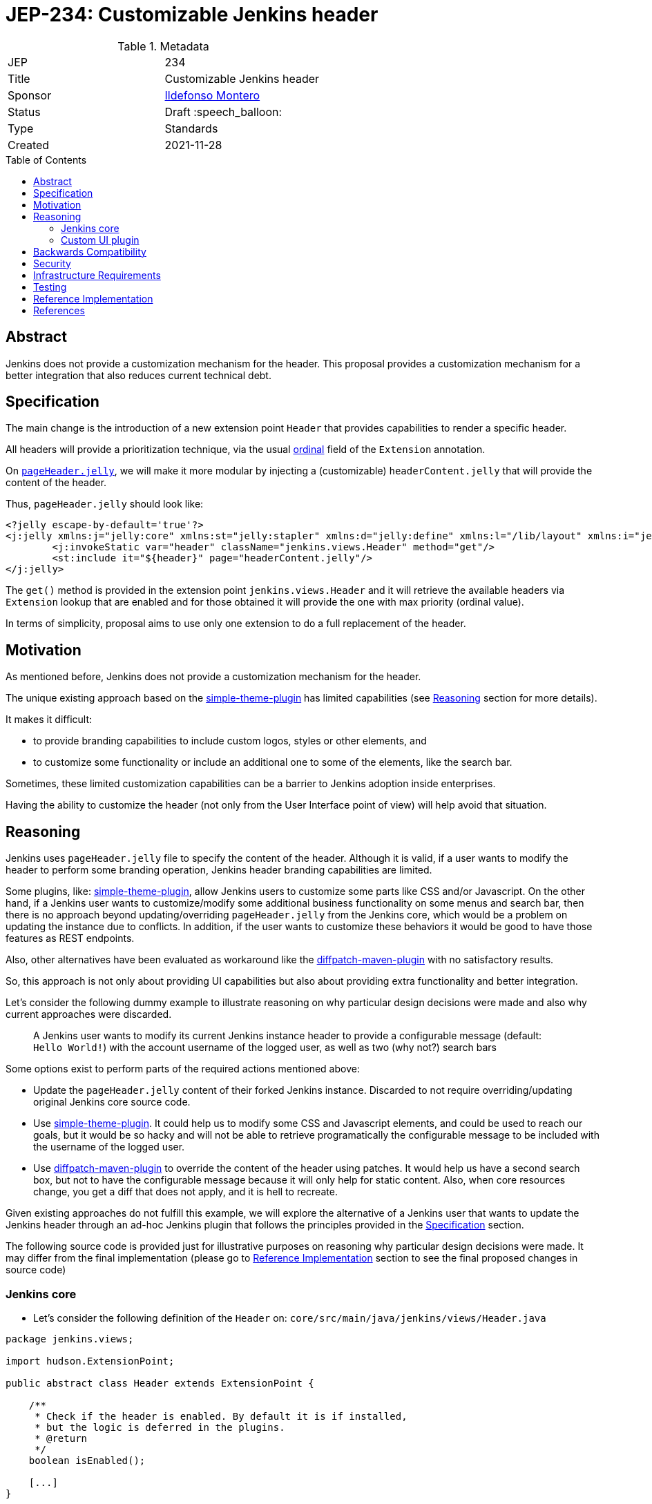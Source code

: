 = JEP-234: Customizable Jenkins header
:toc: preamble
:toclevels: 3
ifdef::env-github[]
:tip-caption: :bulb:
:note-caption: :information_source:
:important-caption: :heavy_exclamation_mark:
:caution-caption: :fire:
:warning-caption: :warning:
endif::[]

.Metadata
[cols="2"]
|===
| JEP
| 234

| Title
| Customizable Jenkins header

| Sponsor
| link:https://github.com/imonteroperez[Ildefonso Montero]

// Use the script `set-jep-status <jep-number> <status>` to update the status.
| Status
| Draft :speech_balloon:

| Type
| Standards

| Created
| 2021-11-28

//
//
// Uncomment if there is an associated placeholder JIRA issue.
//| JIRA
//| :bulb: link:https://issues.jenkins-ci.org/browse/JENKINS-nnnnn[JENKINS-nnnnn] :bulb:
//
//
// Uncomment if there will be a BDFL delegate for this JEP.
//| BDFL-Delegate
//| :bulb: Link to github user page :bulb:
//
//
// Uncomment if discussion will occur in forum other than jenkinsci-dev@ mailing list.
//| Discussions-To
//| :bulb: Link to where discussion and final status announcement will occur :bulb:
//
//
// Uncomment if this JEP depends on one or more other JEPs.
//| Requires
//| :bulb: JEP-NUMBER, JEP-NUMBER... :bulb:
//
//
// Uncomment and fill if this JEP is rendered obsolete by a later JEP
//| Superseded-By
//| :bulb: JEP-NUMBER :bulb:
//
//
// Uncomment when this JEP status is set to Accepted, Rejected or Withdrawn.
//| Resolution
//| :bulb: Link to relevant post in the jenkinsci-dev@ mailing list archives :bulb:

|===

== Abstract

Jenkins does not provide a customization mechanism for the header. This proposal provides a customization mechanism for a better integration that also reduces current technical debt.

== Specification

The main change is the introduction of a new extension point `Header` that provides capabilities to render a specific header.

All headers will provide a prioritization technique, via the usual link:https://javadoc.jenkins-ci.org/hudson/Extension.html#ordinal--[ordinal] field of the `Extension` annotation.

On https://github.com/jenkinsci/jenkins/blob/09f0269e87625491d7d897ba0e878a1f7fa31de4/core/src/main/resources/lib/layout/pageHeader.jelly[`pageHeader.jelly`], we will make it more modular by injecting a (customizable) `headerContent.jelly` that will provide the content of the header.

Thus, `pageHeader.jelly` should look like:

```xml
<?jelly escape-by-default='true'?>
<j:jelly xmlns:j="jelly:core" xmlns:st="jelly:stapler" xmlns:d="jelly:define" xmlns:l="/lib/layout" xmlns:i="jelly:fmt" xmlns:x="jelly:xml">
	<j:invokeStatic var="header" className="jenkins.views.Header" method="get"/>
	<st:include it="${header}" page="headerContent.jelly"/>
</j:jelly>
```

The `get()` method is provided in the extension point `jenkins.views.Header` and it will retrieve the available headers via `Extension` lookup that are enabled and for those obtained it will provide the one with max priority (ordinal value).

In terms of simplicity, proposal aims to use only one extension to do a full replacement of the header.

== Motivation

As mentioned before, Jenkins does not provide a customization mechanism for the header.

The unique existing approach based on the https://plugins.jenkins.io/simple-theme-plugin/[simple-theme-plugin] has limited capabilities (see <<Reasoning>> section for more details).

It makes it difficult:

* to provide branding capabilities to include custom logos, styles or other elements, and
* to customize some functionality or include an additional one to some of the elements, like the search bar.

Sometimes, these limited customization capabilities can be a barrier to Jenkins adoption inside enterprises.

Having the ability to customize the header (not only from the User Interface point of view) will help avoid that situation.

== Reasoning

Jenkins uses `pageHeader.jelly` file to specify the content of the header. Although it is valid, if a user wants to modify the header to perform some branding operation, Jenkins header branding capabilities are limited.

Some plugins, like: https://plugins.jenkins.io/simple-theme-plugin/[simple-theme-plugin], allow Jenkins users to customize some parts like CSS and/or Javascript.
On the other hand, if a Jenkins user wants to customize/modify some additional business functionality on some menus and search bar, then there is no approach beyond updating/overriding `pageHeader.jelly` from the Jenkins core, which would be a problem on updating the instance due to conflicts.
In addition, if the user wants to customize these behaviors it would be good to have those features as REST endpoints.

Also, other alternatives have been evaluated as workaround like the https://github.com/stephenc/diffpatch-maven-plugin[diffpatch-maven-plugin] with no satisfactory results.

So, this approach is not only about providing UI capabilities but also about providing extra functionality and better integration.

Let's consider the following dummy example to illustrate reasoning on why particular design decisions were made and also why current approaches were discarded.

> A Jenkins user wants to modify its current Jenkins instance header to provide a configurable message (default: `Hello World!`) with the account username of the logged user, as well as two (why not?) search bars

Some options exist to perform parts of the required actions mentioned above:

* Update the `pageHeader.jelly` content of their forked Jenkins instance.
  Discarded to not require overriding/updating original Jenkins core source code.
* Use https://plugins.jenkins.io/simple-theme-plugin/[simple-theme-plugin]. It could help us to modify some CSS and Javascript elements, and could be used to reach our goals, but it would be so hacky and will not be able to retrieve programatically the configurable message to be included with the username of the logged user.
* Use https://github.com/stephenc/diffpatch-maven-plugin[diffpatch-maven-plugin] to override the content of the header using patches. It would help us have a second search box, but not to have the configurable message because it will only help for static content. Also, when core resources change, you get a diff that does not apply, and it is hell to recreate.

Given existing approaches do not fulfill this example, we will explore the alternative of a Jenkins user that wants to update the Jenkins header through an ad-hoc Jenkins plugin that follows the principles provided in the <<Specification>> section.

The following source code is provided just for illustrative purposes on reasoning why particular design decisions were made. It may differ from the final implementation (please go to <<Reference Implementation>> section to see the final proposed changes in source code)

=== Jenkins core

* Let’s consider the following definition of the `Header` on: `core/src/main/java/jenkins/views/Header.java`

[source,java]
----
package jenkins.views;

import hudson.ExtensionPoint;

public abstract class Header extends ExtensionPoint {

    /**
     * Check if the header is enabled. By default it is if installed,
     * but the logic is deferred in the plugins.
     * @return
     */
    boolean isEnabled();

    [...]
}
----

* As mentioned before, method `get()` from `Header` will retrieve the available headers via `Extension` lookup that are enabled and for those obtained it will provide the one with max priority (ordinal value)

[source,java]
----
    [...]
    @Restricted(NoExternalUse.class)
    public static Header get() {
        Optional<Header> header = ExtensionList.lookup(Header.class).stream().filter(Header::isEnabled).findFirst();
        return header.orElseGet(() -> new JenkinsHeader());
    }
----

* Let’s consider the following implementation of the Jenkins header on: `core/src/main/java/jenkins/views/JenkinsHeader.java`

[source,java]
----
package jenkins.views;

public class JenkinsHeader extends Header {

    @Override
    public boolean isEnabled() {
        return true;
    }
    [...]
}
----

* Once we launch Jenkins with the proposed changes on the core, we will obtain the expected/current header working without any issue

=== Custom UI plugin

* Create a new plugin following the usual procedure
* Provide an implementation of the custom Header (e.g: `src/main/java/org/jenkinsci/plugins/custom/header/CustomHeader.java`)

[source,java]
----
[...]
@Extension(ordinal = 100)
public class CustomHeader extends Header {

    @Override
    public boolean isEnabled() {
        // Disable/enable the header based on an ENV var and/or system property
        boolean isDisabled = System.getProperty(CustomHeader.class.getName() + ".disable") != null ?
                "true".equalsIgnoreCase(System.getProperty(CustomHeader.class.getName() + ".disable")) :
                "true".equalsIgnoreCase(System.getenv("CUSTOM_HEADER_DISABLE"));
        return !isDisabled;
    }
}
----

* Provide a method in the custom header to retrieve the label which will be with the username. Current code is just an example, but the label could be obtained from the https://javadoc.jenkins.io/jenkins/model/GlobalConfiguration.html[GlobalConfiguration].

[source,java]
----
    public static String getHeaderLabel(){
        // This label content could be retrieved programatically. Not coded in aims of simplicity.
        return "Hello World!";
    }
----

* Provide the jelly file to override the `headerContent`. For that purpose, use the common location convention. For the previous example: `src/main/resources/org/jenkinsci/plugins/custom/header/CustomHeader/`. Retrieve the customizable label to be rendered with the username on the `headerContent` file.

```xml
<j:invokeStatic var="label" className="org.jenkinsci.plugins.custom.header.CustomHeader" method="getHeaderLabel"/>
<span class="hidden-xs hidden-sm">${label}—${userName}</span>
```

* See the sample implementation provided in the <<Reference Implementation>> section.

== Backwards Compatibility

Given this proposal relies on replacement/injection of the `pageHeader` and `headerContent` and the content of that source relies also on UI elements (CSS identifiers, Javascript, etc.) backward compatibility cannot be guaranteed (as happens with themes - documented as https://www.jenkins.io/doc/book/managing/ui-themes/#themes-support-policy[no API compatibility]).

To deal with these incompatibilities:

* Consider to place all your required CSS and Javascript code inside your custom plugins if you are going to do a complete refactor of the header.
* Consider to be up-to-date with the latest sources/updates on the `headerContent` in case you were doing minimal changes through your custom header plugin.

For this two scenarios, there are two specific headers, `FullHeader` which is going to be totally independent and will not rely on references to core resources such as images, CSS elements, etc. and `PartialHeader` which is used to perform minimal changes and relies on core resources references.

Compatibility check for `PartialHeader` will be based on evaluating the field `compatibilityHeaderVersion`. When an incompatible change is made in the header (like the search form API), compatibility header version should be increased. See <<Reference Implementation>> for futher details.

== Security

No specific security considerations

== Infrastructure Requirements

No impact on the Jenkins project infrastructure

== Testing

To write tests specific to the header (also using a patched core via https://github.com/stephenc/diffpatch-maven-plugin[diffpatch-maven-plugin] are currently difficult.

Proposed solution will solve these issues: if a customized header is an extension in a plugin then having this plugin on your test classpath will suffice to let UI tests run in the expected way, regardless of core provenance.

== Reference Implementation

* Proposed changes on Jenkins core: https://github.com/jenkinsci/jenkins/pull/5909
* Prototype of a https://github.com/imonteroperez/custom-header-plugin[Custom Header plugin]. This plugin is replacing the current Jenkins header  including a customizable message and a redundant search box (just for clarification purposes) using `PartialHeader`.

== References

Relevant data

* jenkins-dev: https://groups.google.com/g/jenkinsci-dev/c/1tDvSioCaF0
* Jenkins UX SIG meeting Nov 24: https://docs.google.com/document/d/1QttPwdimNP_120JukigKsRuBvMr34KZhVfsbgq1HFLM/edit#
